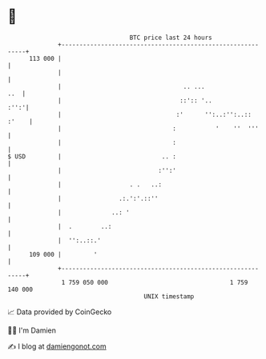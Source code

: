 * 👋

#+begin_example
                                     BTC price last 24 hours                    
                 +------------------------------------------------------------+ 
         113 000 |                                                            | 
                 |                                                            | 
                 |                                  .. ...                ..  | 
                 |                                 ::':: '..             :'':'| 
                 |                                :'      '':..:'':..:: :'    | 
                 |                               :           '    ''  '''     | 
                 |                               :                            | 
   $ USD         |                            .. :                            | 
                 |                           :'':'                            | 
                 |                   . .   ..:                                | 
                 |                .:.':'.::''                                 | 
                 |              ..: '                                         | 
                 |  .        ..:                                              | 
                 |  '':..::.'                                                 | 
         109 000 |         '                                                  | 
                 +------------------------------------------------------------+ 
                  1 759 050 000                                  1 759 140 000  
                                         UNIX timestamp                         
#+end_example
📈 Data provided by CoinGecko

🧑‍💻 I'm Damien

✍️ I blog at [[https://www.damiengonot.com][damiengonot.com]]
